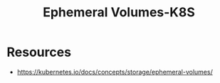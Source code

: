 :PROPERTIES:
:ID:       60916676-5582-4438-b24e-902d51cbd8e0
:END:
#+title: Ephemeral Volumes-K8S
#+filetags: :k8s:

* Resources
- https://kubernetes.io/docs/concepts/storage/ephemeral-volumes/
